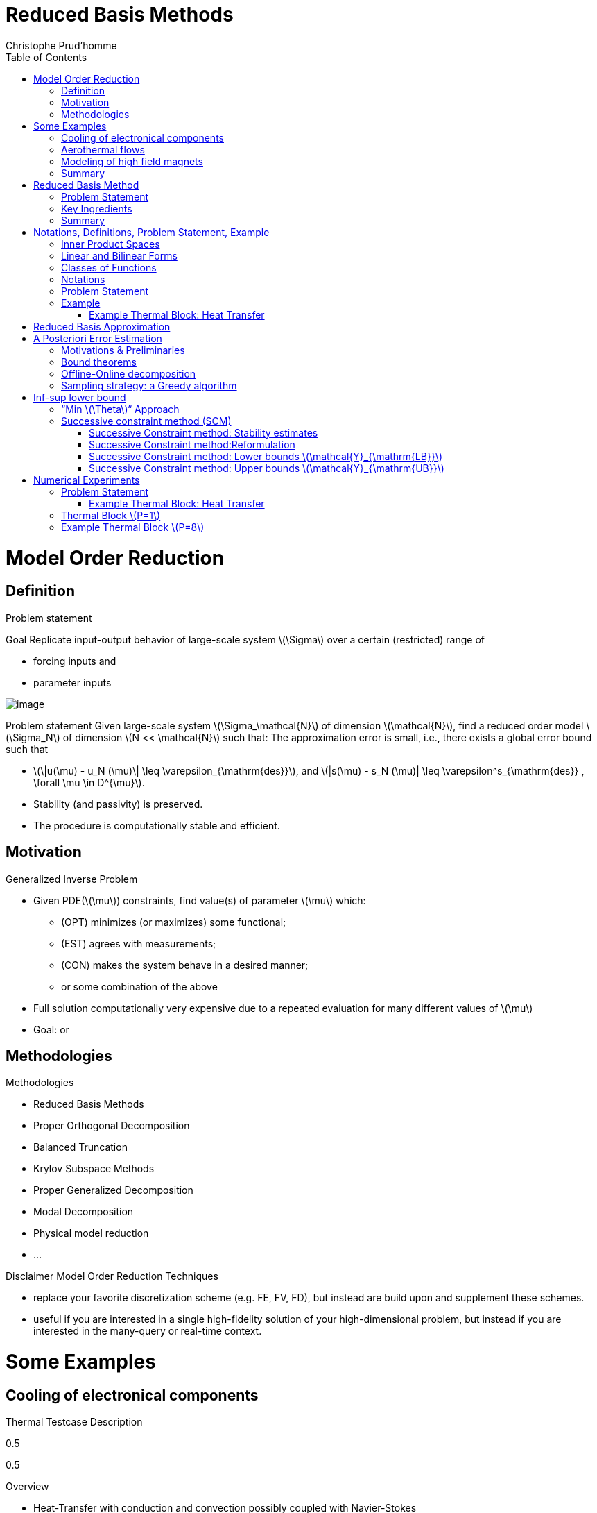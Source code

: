 = Reduced Basis Methods
:toc: left
:toclevels: 3
:stem: latexmath
Christophe Prud'homme

[[model-order-reduction]]
= Model Order Reduction

[[definition]]
== Definition

Problem statement

Goal Replicate input-output behavior of large-scale system stem:[\Sigma] over a certain (restricted) range of

* forcing inputs and
* parameter inputs

image:Slides/rbm/course-rom-definition.png[image]

Problem statement Given large-scale system stem:[\Sigma_\mathcal{N}] of dimension stem:[\mathcal{N}], find a reduced order model stem:[\Sigma_N] of dimension stem:[N << \mathcal{N}] such that: The approximation error is small, i.e., there exists a global error bound such that

* stem:[\|u(\mu) - u_N (\mu)\| \leq \varepsilon_{\mathrm{des}}], and stem:[|s(\mu) - s_N (\mu)| \leq \varepsilon^s_{\mathrm{des}} , \forall \mu \in D^{\mu}].
* Stability (and passivity) is preserved.
* The procedure is computationally stable and efficient.

[[motivation]]
== Motivation

Generalized Inverse Problem

* Given PDE(stem:[\mu]) constraints, find value(s) of parameter stem:[\mu] which:
** (OPT) minimizes (or maximizes) some functional;
** (EST) agrees with measurements;
** (CON) makes the system behave in a desired manner;
** or some combination of the above
* Full solution computationally very expensive due to a repeated evaluation for many different values of stem:[\mu]
* Goal: or

[[methodologies]]
== Methodologies

Methodologies

* Reduced Basis Methods
* Proper Orthogonal Decomposition
* Balanced Truncation
* Krylov Subspace Methods
* Proper Generalized Decomposition
* Modal Decomposition
* Physical model reduction
* ...

Disclaimer Model Order Reduction Techniques

* replace your favorite discretization scheme (e.g. FE, FV, FD), but instead are build upon and supplement these schemes.
* useful if you are interested in a single high-fidelity solution of your high-dimensional problem, but instead if you are interested in the many-query or real-time context.

[[some-examples]]
= Some Examples

[[cooling-of-electronical-components]]
== Cooling of electronical components

Thermal Testcase Description

0.5

0.5

Overview

* Heat-Transfer with conduction and convection possibly coupled with Navier-Stokes
* Simple but complex enough to contain all difficulties to test the certified reduced basis
** non symmetric, non compliant
** steady/unsteady
** physical and geometrical parameters
** coupled models
* Testcase can be easily complexified

[[aerothermal-flows]]
== Aerothermal flows

Airbus Use-Case

image:Slides/rbm/cabin_description[image] +

Some Scientific Issues

* Turbulence
* Mixed forced and natural convection
* Boundary conditions coupled to an ECS (Environment Control System)
* Error prediction (Reduced Basis)

[[modeling-of-high-field-magnets]]
== Modeling of high field magnets

 +

High Field Magnet Modeling

Laboratoire National des Champs Magnétiques Intenses

Large scale user facility in France

* High magnetic field : from 24 T
* Grenoble : continuous magnetic field (36 T)
* Toulouse : pulsed magnetic field (90 T)

3.4cm

Application domains

* Magnetoscience
* Solide state physic
* Chemistry
* Biochemistry

2.4cm

image:Figures/pngs/lncmi/Magnet_3D_Ouvert.png[image]

3.9cm

Magnetic Field

* Earth : stem:[5.8 \cdot 10^{-4} T]
* Supraconductors : stem:[24 T]
* 
* Pulsed field : stem:[90 T]

Access

* Call for Magnet Time : stem:[2 ~\times] per year
* stem:[\approx ~140] projects per year

3.5cm

4cm

image:Figures/pngs/lncmi/Model_3D.png[image]

5cm

image:Figures/pngs/lncmi/temp_picard_np1024_OT200l170_comp.png[image]

4.5cm

image:Figures/pngs/lncmi/Magnetmodels_bmap+dilat_HL31.png[image]

Why use Reduced Basis Methods ?

Challenges

* Modeling : multi-physics non-linear models, complex geometries, genericity
* Account for uncertainties : uncertainty quantification, sensitivity analysis
* Optimization : shape of magnets, robustness of design

4.8cm

Objective 1 : Fast

* Complex geometries
** Large number of dofs
* Uncertainty quantification
** Large number of runs

4.4cm

Objective 2 : Reliable

* Field quality
* Design optimization
** Certified bounds
** Reach material limits

[[summary]]
== Summary

Summary Many problems in computational engineering require

many or real-time evaluations of PDE(stem:[\mu])-induced +
input-output relationships.

Model order reduction techniques enable

certified, real-time calculation +
of outputs of PDE(stem:[\mu]) +
for parameter estimation, optimization, and control.

[[reduced-basis-method]]
= Reduced Basis Method

[[problem-statement]]
== Problem Statement

The Reduced Basis Method

* <2-> Comparison to other model reduction techniques:
** Parametrized problems(material, constants, geometry,...)
** A posteriori error estimation
** Offline-online decomposition
** Greedy algorithm (to construct reduced basis space)
* <3-> Motivation:
** Efficient solution of optimization and optimal control problems governed by parametrized PDEs.

Problem Statement

The Main Idea - Key Observation

General Problem Statement Given a system stem:[\Sigma_\mathcal{N}] of large dimension N, image:Slides/rbm/gen-prob-fe.png[image] where

* stem:[u(\mu, t) \in \mathbb{R}^{\mathcal{N}}], the state
* stem:[s(\mu, t)], the outputs of interest
* stem:[g(t)], the forcing or control inputs

are functions of

* stem:[\mu \in D], the parameter inputs
* stem:[t], time

and the matrices stem:[M], stem:[A], stem:[B], and stem:[L] also depend on stem:[\mu] stem:[\ldots]

General Problem Statement stem:[\ldots] construct a reduced order system stem:[\Sigma_N] of dimension stem:[N
  << \mathcal{N}],

image:Slides/rbm/gen-prob-rb.png[image]

where stem:[u_N(\mu) \in \mathbb{R}^N] is the reduced state.

Special case We start by considering stem:[\dot{u} = 0]

*Full Model*

stem:[\[\begin{align}
          A(\mu) u(\mu)& = & F(\mu)\\
          s(\mu)&=&L^T(\mu) u(\mu)
        \end{align}\]]

*Reduced Model*

stem:[\[\begin{align}
          A_N(\mu) u_N(\mu)& = & F_N(\mu)\\
          s_N(\mu)&=&L^T_N(\mu) u_N(\mu)
        \end{align}\]]

[[key-ingredients]]
== Key Ingredients

Approximation

* <1-> Take ``snapshots'' at different stem:[\mu]-values: stem:[u(\mu_i), i = 1
  \ldots N], and let stem:[\[Z_N=[\xi_1,\ldots,\xi_N] \in \mathbb{R}^{\mathcal{N}\times N}\]] where the basis/test functions, stem:[\xi_i] ``stem:[=]'' stem:[u(\mu_i)], are orthonormalized
* <2-> For any new stem:[\mu], approximate stem:[u] by a linear combination of the stem:[\xi_i] stem:[\[u(\mu) \approx \sum_{i=1}^N u_{N,i}(\mu) \xi_i = Z_N u_N(\mu)\]] determined by Galerkin projection, i.e.,

A posteriori error estimation

* <1-> Assume well-posedness; stem:[A(\mu)] pos.def. with min eigenvalue stem:[\alpha_a :=\lambda_1 >0], where stem:[A \xi=\lambda X \xi] and stem:[X] corresponds to the stem:[X]-inner product, stem:[(v, v)_X = \|v\|_X^2]
* <2-> Let stem:[\underbrace{e_N = u - Z_N\ u_N}_{\text{error}}] , and stem:[\underbrace{r = F - A\ Z_N\ u_N}_{\text{residual}}, \forall \mu \in D], so that stem:[\[A(\mu) e_N (\mu) = r(\mu)\]]
* <3-> Then for any stem:[\mu \in D], stem:[\[\|u(\mu)- Z_N u_N(\mu)  \|_X \leq
      \frac{\|r(\mu)\|_{X'}}{\alpha_{LB}(\mu)} =: \Delta_N(\mu)\]] stem:[\[|s(\mu)-s_N(\mu)| \leq \|L\|_{X'} \Delta_N(\mu) =: \Delta^s_N(\mu)\]] where stem:[\alpha_{LB}(\mu)] is a lower bound to stem:[\alpha_a(\mu)], and stem:[\|r\|_{X'}=r^T X^{-1} r].

Offline-Online decomposition

Greedy Algorithm

[[summary-1]]
== Summary

Reduced Basis Opportunities Computational Opportunities

* We restrict our attention to the typically smooth and low-dimensional manifold induced by the parametric dependence. +
stem:[\Rightarrow] Dimension reduction
* We accept greatly increased offline cost in exchange for greatly decreased online cost. +
stem:[\Rightarrow] Real-time and/or many-query context

Reduced Basis Relevance Real-Time Context (control,stem:[\ldots]): stem:[\[\begin{align}
    \mu & \rightarrow & s_N(\mu), \Delta^s_N(\mu)  & \\
    t_0 (``input'') & & & t_0+\delta t_{\mathrm{comp}} (``response'')
    \end{align}\]] Many-Query Context (design,stem:[\ldots]): stem:[\[\begin{align}
    \mu_j  & \rightarrow & s_N(\mu_j), \Delta^s_N(\mu_j),\quad
    j=1\ldots J  \\  
    t_0  & & t_0+\delta t_{\mathrm{comp}} J\quad (J \rightarrow \infty)
    \end{align}\]] stem:[\Rightarrow] (real-time) and/or (many-query) .

Reduced Basis Challenges

* A Posteriori error estimation
** Rigorous error bounds for outputs of interest
** Lower bounds to the stability ``constants''
* Offline-online computational procedures
** Full decoupling of finite element and reduced basis spaces
** A posteriori error estimation
** Nonaffine and nonlinear problems
* Effective sampling strategies
** High parameter dimensions

Reduced Basis Outline

1.  Affine Elliptic Problems
* (non)symmetric, (non)compliant, (non)coercive
* (Convection)-diffusion, linear elasticity, Helmholtz
2.  Affine Parabolic Problems
* (Convection)-diffusion equation
3.  Nonaffine and Nonlinear Problems
* Nonaffine parameter dependence, nonpolynomial nonlinearities
4.  Reduced Basis (RB) Method for Fluid Flow
* Saddle-Point Problems (Stokes)
* Navier-Stokes Equations
5.  Applications
* Parameter Optimization and Estimation (Inverse Problems)
* Optimal Control

[[section]]
===

Linear Compliant Elliptic Problems

[[notations-definitions-problem-statement-example]]
= Notations, Definitions, Problem Statement, Example

[[inner-product-spaces]]
== Inner Product Spaces

Definitions

A space stem:[Z] is a linear or vector space if, for any stem:[\alpha \in
    \mathbb{R}] , stem:[w,v \in Z], stem:[\alpha w+v \in Z]

Note: stem:[\mathbb{R}] denotes the real numbers, and stem:[\mathbb{N}] and stem:[\mathbb{C}] shall denote the natural and complex numbers, respectively.

An inner product space (or Hilbert space) stem:[Z] is a linear space equipped with

* an inner product stem:[(w,v)_Z, \forall w,v \in Z],and
* induced norm stem:[\|w\|_Z = (w,w)_Z, \forall w \in Z].

Inner Product

An inner product stem:[w,v \in Z \rightarrow (w,v)_Z \in \mathbb{R}] has to satisfy

* Bilinearity +
+
stem:[(\alpha w+v,z)_Z =\alpha(w,z)_Z +(v,z)_Z \forall \alpha\in R,w,v,z\in Z]
+
 +
+
stem:[(z,\alpha w+v)_Z =\alpha(z,w)_Z +(z,v)_Z, \forall \alpha\in R, w,v,z\in Z ]
* Symmetry +
+
stem:[(w,v)_Z = (v,w)_Z, \forall w,v \in Z]
* Positivity +
+
stem:[(w,w)_Z >0, \forall w \in Z, w \neq 0]
+
 +
+
stem:[(w,w)_Z =0, \text{ only if } w=0]

Cauchy-Schwarz inequality: stem:[\[(w,v)_Z \leq \|w\|_Z\|v\|_Z,\forall w, v \in Z.\]]

Norm

A norm is a map stem:[\| \cdot \| : Z \rightarrow \mathbb{R}] such that

* stem:[\|w\|_Z > 0\quad \forall w\in Z,w\neq 0,]
* stem:[\|\alpha w\|_Z = |\alpha |\|w\|_Z\quad \forall \alpha \in
      \mathbb{R},\ \forall w\in Z, ]
* stem:[\|w+v\|_Z \leq \|w\|_Z +\|v\|_Z\quad \forall w\in Z,\ \forall v\in Z.]

Equivalence of norms stem:[\| \cdot \|_Z] and stem:[\| \cdot \|_Y] : there exist positive constants stem:[C_1], stem:[C_2] such that stem:[\[C_1\|v\|_Z \leq \|v\|_Y \leq C_2\|v\|_Z .\]]

Cartesian Product Space Given two inner product spaces stem:[Z_1] and stem:[Z_2], we define stem:[\[Z = Z_1 \times Z_2  \equiv  \{(w_1,w_2)\ | \ w_1 \in  Z_1,\ w_2 \in  Z_2\}\]] and given stem:[w = (w_1,w_2) \in  Z, v = (v_1,v_2) \in  Z], we define stem:[\[w + v  \equiv  (w_1 + v_1, w_2 + v_2).\]] We also equip stem:[Z] with the inner product stem:[\[(w,v)_Z =(w_1,v_1)_{Z_1} +(w_2,v_2)_{Z_2}\]] and induced norm stem:[\[\|w\|_Z = (w,w)_Z.\]]

[[linear-and-bilinear-forms]]
== Linear and Bilinear Forms

Linear Forms

A functional stem:[g : Z \rightarrow  \mathbb{R}] is a linear functional if, for any stem:[\alpha   \in  \mathbb{R}, w,
  v  \in  Z] stem:[\[g(\alpha w + v) = \alpha g(w) + g(v)\]]

A linear form is bounded, or continuous, over stem:[Z] if stem:[\[|g(v)| \leq  C \|v\|_Z, \forall v \in  Z,\]] for some finite real constant stem:[C].

Dual Spaces

Given stem:[Z], we define the dual space stem:[Z'] as the space of all bounded linear functionals over stem:[Z]. We associate to stem:[Z'] the dual norm stem:[\[\|g\|_{Z'} = \sup_{v \in Z} \frac{g(v)}{\|v\|_Z} , \forall g \in
    Z'.\]]

For any stem:[g \in Z'], there exists a unique stem:[w_g \in Z] such that stem:[\[(w_g, v)_Z =g(v), \forall v \in Z.\]]

It directly follows that stem:[\[\|g\|_{Z'} = \|w_g\|_Z.\]]

Bilinear Forms

A form stem:[b:Z_1 \times Z_2 \rightarrow \mathbb{R} ] is bilinear if, for any stem:[\alpha \in R],

* stem:[b(\alpha w + v,z) = \alpha b(w,z) + b(v,z), \forall w,v \in  Z_1,
    z \in  Z_2 ]
* stem:[b(z,\alpha w + v) =\alpha b(z,w) + b(z,v), \forall z \in  Z_1, w,v \in  Z_2]

The bilinear form stem:[b : Z \times Z \rightarrow \mathbb{R}] is

* symmetric, if stem:[\[b(w,v) = b(v,w),\]]
* skew-symmetric, if stem:[\[b(w,v) = -b(v,w),\]]
* positive definite, if stem:[\[b(v,v) \geq  0\text{ , with equality only for } v = 0.\]]

Bilinear Forms The bilinear form stem:[b : Z \times Z \rightarrow \mathbb{R}] is positive semidefinite, if stem:[\[b(v,v) \geq  0, \forall v  \in  Z.\]] We also define, for a general bilinear form stem:[b : Z \times Z
  \rightarrow \mathbb{R}], the

* symmetric part as stem:[\[b_S(w,v) = 1/2 (b(w,v) + b(v,w)), \forall w,v \in Z;\]]
* the skew-symmetric part as stem:[\[b_{SS}(w,v) = 1/2 (b(w,v) - b(v,w)), \forall w,v \in Z.\]]

Bilinear Forms The bilinear form stem:[b : Z \times Z \rightarrow \mathbb{R}] is

* over stem:[Z] if stem:[\[\alpha \equiv \inf_{w\in Z} \frac{b(w,w)}{\|w\|^2_Z}\]] is positive;
* over stem:[Z] if stem:[\[\gamma \equiv \sup_{w\in Z}  \sup_{v\in Z} \frac{b(w, v)}{\|w\|_Z \|v\|_Z}\]] is finite.

Parametric Linear and Bilinear Forms We introduce

* stem:[D  \in  \mathbb{R}^P] : closed bounded parameter domain;
* stem:[\mu = (\mu_1,\ldots,\mu_P)  \in  D] : parameter vector.

We shall say that

* stem:[g:Z\times D\rightarrow \mathbb{R}] is a if, for all stem:[\mu  \in  D, g( \cdot ; \mu) : Z \rightarrow  \mathbb{R}] is a linear form;
* stem:[b:Z\times Z\times D\rightarrow \mathbb{R}] is a if,for all stem:[\mu  \in  D, b( \cdot ,  \cdot ; \mu) : Z \times  Z \rightarrow  \mathbb{R}] is a bilinear form.

Concepts of symmetry,stem:[\ldots] directly extend to the parametric case.

Parametric Linear and Bilinear Forms The parametric bilinear form stem:[b : Z \times Z \times D \rightarrow
  \mathbb{R}] is

* coercive over Z if stem:[\[\alpha(\mu) \equiv  \inf_{w \in Z} \frac{b(w,w;\mu)}{\|w\|^2_Z}\]] is positive for all stem:[\mu  \in  D];
* continuous over stem:[Z] if stem:[\[\gamma(\mu)\equiv  \sup_{w \in Z} \sup_{v \in Z} \frac{b(w, v; \mu)}{\|w\|_Z\|v\|_Z}\]] is finite for all stem:[\mu  \in  D.]

We also define stem:[\[\begin{align}
(0 <) \alpha _0 & \equiv  \min_{\mu \in D} \alpha (\mu)\\
\gamma_0 & \equiv \max_{\mu \in D} \gamma (\mu) (< \infty ).
    \end{align}\]]

Coercivity EigenProblem We have stem:[\[\alpha (\mu) \equiv  \inf_{w \in Z} \frac{b_S(w,w;\mu)}{\|w\|^2_Z}\]]

Associated generalized eigenproblem:

Given stem:[\mu  \in  D], find stem:[(\chi^{co},\nu^{co})_i(\mu)  \in  Z \times
\mathbb{R}, 1 \leq  i \leq  \dim(Z),] such that stem:[\[b_S(\chi_i^{co}(\mu), v; \mu) = \nu_i^{co}(\mu)(\chi_i^{co}(\mu), v)_Z\]] and stem:[\[\|\chi_i^{co}(\mu)\|_Z=1\]] Let stem:[\nu_1^{co}(\mu) \leq  \nu_2^{co}(\mu) \leq  \ldots \leq  \nu_{\dim{Z}}^{co} (\mu)] and b coercive, then stem:[\[\alpha (\mu) = \nu_1^{co}(\mu) > 0.\]]

Parameter affine Dependence We assume stem:[\[g(v;\mu)= \sum_{q=1}^{Q_g} \theta^q_g(\mu)g^q(v), \forall v \in Z,\]] where, for stem:[1 \leq  q \leq  Q_g] (finite),

* functions stem:[\theta^q_g : D
     \rightarrow  \mathbb{R}],
* forms stem:[g^q : Z \rightarrow  \mathbb{R};]

and stem:[\[b(w,v;\mu)= \sum_{q=1}^{Q_b} \theta^q_b(\mu) b^q(w,v),\quad \forall
w,v \in Z,\]] where, for stem:[1 \leq  q \leq  Q_b] (finite),

* functions stem:[\theta^q_b : D \rightarrow  \mathbb{R}],
* forms stem:[b^q : Z \times  Z \rightarrow  \mathbb{R}].

Parametric Coercivity

The coercive bilinear form stem:[b : Z \times Z \times D \rightarrow
\mathbb{R}] stem:[\[b(w,v;\mu)= \sum_{q=1}^{Q_b} \theta^q_b(\mu) b^q(w,v),\quad \forall
w,v \in Z,\]] is if stem:[c\equiv  b_S] is affine stem:[\[c(w,v;\mu)= \sum_{q=1}^{Q_c} \theta^q_c(\mu) c^q(w,v),\quad \forall
w,v \in Z,\]] and satisfies and

* stem:[\theta^q_c(\mu)>0, \forall \mu \in D, 1\leq q\leq Q_c,]
* stem:[c^q(v,v)\geq 0,\forall v \in Z, 1\leq q\leq Q_c.]

[[classes-of-functions]]
== Classes of Functions

Scalar and Vector Fields We consider (real)

* scalar-valued field variables (e.g., temperature, pressure) stem:[w : \Omega  \rightarrow  \mathbb{R}^{d=1}]
* vector-valued field variables (e.g., displacement, velocity) stem:[\mathbf{w} : \Omega  \rightarrow \mathbb{R}^d] , where stem:[\mathbf{w}(x) = (w_1(x), \ldots , w_d (x));]

and

* stem:[\Omega  \in \mathbb{R}^d, d=1, 2, \text{or} 3] is an open bounded domain
* stem:[x = (x_1,...,x_d)  \in  \Omega ];
* stem:[\Omega] has Lipschitz continuous boundary stem:[\partial \Omega] ; and
* we define the canonical basis vectors as stem:[e_i, 1 \leq  i \leq  d.]

Multi-Index Derivative Given a scalar (or one component of a vector)

* field stem:[w : \Omega  \rightarrow  \mathbb{R}]SPATIAL DERIVATIVE stem:[\[(D^\sigma w)(x) = \frac{\partial^\sigma w}{\partial x_1^{\sigma_1} ...\partial x_d^{\sigma d}}\]]
* field stem:[w : \Omega  \times  D \rightarrow  \mathbb{R}] SENSITIVITY DERIVATIVE stem:[\[(D_\sigma w)(x) = \frac{\partial^\sigma w}{\partial \mu_1^{\sigma_1} ...\partial \mu_d^{\sigma d}}\]]

where

* stem:[\sigma  = (\sigma_1,\ldots,\sigma_d)], stem:[\sigma_i, 1 \leq  i \leq  d], non-negative integers;
* stem:[|\sigma| = \sum_{j=1}^{d} \sigma_j] is the order of the derivative; and
* stem:[I^{d,n}] is set of all index vectors stem:[\sigma   \in  N^d_0] such that stem:[|\sigma | \leq  n.]

Function Spaces

Let stem:[m  \in  N_0], the space stem:[C^m(\Omega )] is defined as stem:[\[C^m(\Omega )\equiv  \{w | D^\sigma w  \in  C^0(\Omega ), \forall \sigma   \in  I^{d,m}\},\]] and stem:[C^0(\Omega )] is the space of continuous functions over stem:[\Omega   \in  \mathbb{R}^d].

We denote by stem:[C^\infty (\Omega )] the space of functions stem:[w] for which stem:[D^\sigma] exists and is continuous for any order stem:[|\sigma |.]

Lebesgue Spaces

We define, for stem:[1 \leq  p < \infty] , the Lebesgue space stem:[L^p(\Omega
)] as stem:[\[L^p(\Omega )\equiv \{  w \text{ measurable } |\quad  \|w\|_{L^p(\Omega )} < \infty\}\]] where

* stem:[\|w\|_{L^p(\Omega )} \equiv  \left( \int_\Omega |w|^pdx\right)^{1/p} ,
    1\leq p<\infty,]
* stem:[\|w\|_{L^\infty (\Omega )} \equiv \mathrm{ess} \sup_{x\in\Omega} |w(x)|, p = \infty .]

Hilbert Space

Let stem:[m  \in  \mathbb{N}_0], the space stem:[H^m(\Omega )] is then defined as stem:[\[H^m(\Omega )\equiv  \{w |\quad D^\sigma w  \in   L^2(\Omega ), \forall \sigma   \in  I^{d,m}\},\]] with associated inner product stem:[\[(w,v)_{H^m(\Omega )}\equiv \sum_{\sigma  \in I^{d,m}}\int_\Omega  D^\sigma w D^\sigma v dx,\]] and induced norm stem:[\[\|w\|_{H^m(\Omega )} \equiv   \sqrt{(w, w)_{H^m(\Omega )}}.\]]

Special (most important) cases Since we only consider , we require mostly

* stem:[L^2(\Omega )  = H^0(\Omega )]: Lebesgue Space stem:[p = 2] stem:[\[(w,v)_{L^2(\Omega)} = \int_\Omega w v \quad \forall w, v  \in  L^2(\Omega )\]] stem:[\[\|w\|_{L^2(\Omega)} = \sqrt{(w,w)_{L^2(\Omega)}} \forall w  \in  L^2(\Omega ),\]] stem:[\Rightarrow] Space of all functions stem:[w : \Omega  \rightarrow
\mathbb{R}] square-integrable over stem:[\Omega] .

Special (most important) cases Since we only consider , we require mostly

* stem:[H^1(\Omega)] stem:[\[H^1(\Omega ) \equiv \{w \in L^2(\Omega )| \frac{\partial w}{ \partial xi}  \in L^2(\Omega ), 1\leq i\leq d\}\]] with inner product and induced norm stem:[\[(w,v)_{H^1(\Omega )}  \equiv \int_\Omega \nabla w  \cdot   \nabla v
+ wv\quad \forall w,v  \in  H^1(\Omega ),\]], stem:[\[\|w\|_{H^1(\Omega )}  \equiv \sqrt{(w,w)_{H^1(\Omega)}}\quad \forall w  \in  H^1(\Omega ),\]] and seminorm stem:[\[|w|_{H^1(\Omega )} \equiv \int_\Omega  \nabla w  \cdot   \nabla
w,\quad \forall w  \in  H^1(\Omega ).\]]

Special (most important) cases Since we only consider , we require mostly

* the space stem:[H_0^1(\Omega )]
+
stem:[\[H^1_0(\Omega) \equiv \{v \in H^1(\Omega )|v_{|\partial \Omega}=0 \}\]] where stem:[v = 0] on the boundary stem:[\partial \Omega .]
+
Note that, for any stem:[v  \in  H_0^1(\Omega )], we have stem:[\[C_{PF} \|v\|_{H^1(\Omega )} \leq  |v|_{H^1(\Omega )} \leq  \|v\|_{H^1(\Omega )},\]] and thus stem:[\[\|v\|_{H^1(\Omega)} = 0 \, \Rightarrow v = 0\]] stem:[\Rightarrow |v|_{H^1(\Omega )}] constitutes a norm for stem:[v  \in
H_0^1(\Omega ).]

Projection

Given Hilbert Spaces stem:[Y] and stem:[Z \subset  Y] , the projection, stem:[\Pi  : Y \rightarrow  Z], of stem:[y \in Y] onto stem:[Z] is defined as stem:[\[(\Pi y,v)_Y = (y,v)_Y , \forall v  \in  Z\]]

Properties:

* Orthogonality: stem:[(y - \Pi y, v)_Y = 0]
* Idempotence: stem:[\Pi (\Pi y) = \Pi y]
* Best Approximation stem:[\|y-\Pi y\|^2_Y = \inf_{v \in Z} \|y-v\|^2_Y, \, ]

Given an orthonormal basis stem:[\{ \varphi i\}_{i=1, N = \dim(Z)}], then stem:[\[\Pi y= \sum_{i=1}^{\dim(Z)}  ( \varphi i,y)_Y  \varphi_i, \forall y \in Y\]]

[[notations]]
== Notations

Notations and Definitions

Notations

* stem:[(\cdot)^\mathcal{N}] finite element approximation
* stem:[(\cdot)_N] reduced basis approximation
* stem:[\mu] input parameter (physical, geometrical,...)
* stem:[s(t;\mu) \approx s^\mathcal{N}(t;\mu)\approx s_N(t;\mu) ] output approximations
* stem:[\mu \rightarrow s(t;\mu)] input-output relationship

Definitions

* stem:[\Omega \subset \mathbb{R}^d] spatial domain
* stem:[\mu] stem:[P]-uplet
* stem:[\mathcal{D}^\mu \subset \mathbb{R}^P ] parameter space
* stem:[s] output, stem:[\ell, f] functionals
* stem:[u] field variable
* stem:[X] function space stem:[H^1_0(\Omega)^\nu \subset X \subset H^1(\Omega)^\nu] (stem:[\nu=1] for simplicity) +
stem:[(\cdot,\cdot)_X] scalar product and stem:[\|\cdot\|_X] norm associated to stem:[X]

[[problem-statement-1]]
== Problem Statement

Problem Statement

The formal problem statement reads: Given stem:[\mu \in {\ensuremath{\mathcal{D}^\mu}\xspace}], evaluate stem:[\[s(\mu)  = \ell(u(\mu);\mu)\]] where stem:[u(x;\mu) \in X] satisfies stem:[\[a(u(\mu), v; \mu ) = f(v; \mu), \quad \forall v \in X\]]

[rem:problem-statement] We consider first the case of linear affine compliant elliptic problem and then complexify

Hypothesis: Reference Geometry In these notes stem:[\Omega] is considered

* To apply the reduced basis methodology exposed later, we need to setup a reference spatial domain stem:[\Omega_{\mathrm{ref}}]
* We introduce an affine mapping stem:[\matcal{T}(\cdot;\mu) : \Omega (\equiv
    \Omega_{\mathrm{ref}} = \Omega_o(\bar{\mu}))
    \rightarrow \Omega_o(\mu)] such that stem:[\[a(u,v;\mu) = a_o(u_o \circ \mathcal{T}_\mu,v_o \circ \mathcal{T}_\mu;\mu)\]]

Hypothesis: Continuity, stability, compliance We consider the following stem:[\mu-]PDE

rl stem:[a(\cdot,\cdot;\mu)] & bilinear +
& symmetric +
& continuous +
& coercive (stem:[\forall \mu \in {\ensuremath{\mathcal{D}^\mu}\xspace}]) +
 +
stem:[f(\cdot;\mu), \ell(\cdot;\mu)] & linear +
& bounded (stem:[\forall \mu \in {\ensuremath{\mathcal{D}^\mu}\xspace}]) +

and in particular, to start, the compliant case

* stem:[a] symmetric
* stem:[f(\cdot;\mu) = \ell(\cdot;\mu)\quad \forall \mu \in {\ensuremath{\mathcal{D}^\mu}\xspace}]

Hypothesis: Affine dependence in the parameter We require for the RB methodology stem:[\[a(u,v;\mu) = \sum_{q=1}^{Q_a} \Theta^q_a(\mu)\ a^q( u, v ),\]] where for stem:[q=1,...,Q_a] stem:[\[\begin{array}[c]{rll}
      \Theta^q_a :& {\ensuremath{\mathcal{D}^\mu}\xspace}\rightarrow \mathbb{R} & \mu-\text{\alert{dependent} functions}\\
      a^q :& X \times X \rightarrow \mathbb{R} & \mu-\text{\alert{independent} bilinear forms}
    \end{array}\]]

[rem:hypothesis-affine]

* similar decomposition is required for stem:[\ell(v;\mu)] and stem:[f(v;\mu)], and denote stem:[Q_\ell] and stem:[Q_f] the corresponding number of terms
* applicable to a large class of problems including geometric variations
* can be relaxed (see non affine/non linear problems)

Inner Products and Norms

* and associated norm () stem:[\[\begin{aligned}
      (((w,v)))_\mu &=  a(w,v;\mu) &\ \forall u,v \in X\\
      |||v|||_\mu &=  \sqrt{a(v,v;\mu)} &\ \forall v \in X
    \end{aligned}\]]
* stem:[X]-inner product and associated norm () stem:[\[\begin{aligned}
      (w,v)_X &=  (((w,v)))_{\bar{\mu}} \ (\equiv a(w,v;\bar{\mu})) &\ \forall u,v \in X\\
      ||v||_X &=  |||v|||_{\bar{\mu}} \ (\equiv \sqrt{a(v,v;\bar{\mu})}) & \ \forall v \in X
    \end{aligned}\]]

Coercivity and Continuity Constants

We assume stem:[a] and

Recall that

* constant stem:[\[(0 < ) \alpha(\mu) \equiv \inf_{v\in X}\frac{a(v,v;\mu)}{||v||^2_X}\]]
* constant stem:[\[\gamma(\mu) \equiv \sup_{w\in X} \sup_{v\in X}\frac{a(w,v;\mu)}{\|w\|_X
      \|v\|_X} ( < \infty)\]]

[[example]]
== Example

[[example-thermal-block-heat-transfer]]
=== Example Thermal Block: Heat Transfer

.6

(0,0) rectangle (3,3); (0,0) grid (3,3); (0,0) rectangle (3,3);

(1.5,-0.5)node[right]stem:[\Gamma_0] (Heat Flux) to[out=180,in=90] (1.5,0); (1.5,3.5)node[right]stem:[{\Gamma_{\mathrm{top}}}] (Zero Dirichlet) to[out=180,in=90] (1.5,3); (3.5,1.5) node[right]stem:[{\Gamma_{\mathrm{sides}}}] (Insulated) to[out=180,in=90] (0,1.5) ; (3.5,1.5) to[out=180,in=-90] (3,1.5);

in 5mm,15mm,25mm

in 5mm,15mm,25mm

at (+0.45,+0.3) stem:[\mu_\theindex];

.3

Example Thermal Block: Problem statement Given stem:[\mu \in (\mu_1,...\mu_P) \in {\ensuremath{\mathcal{D}^\mu}\xspace}\equiv
  [\mu^{\text{min}},\mu^{\text{max}}]^P], evaluate (recall that stem:[\ell = f]) +
stem:[\[s(\mu) = f(u(\mu))\]] where stem:[u(\mu) \in X \equiv \{ v \in H^1(\Omega), v|_{\Gamma_{\text{top}}}  =  0\}] satisfies stem:[\[a(u(\mu), v; \mu) = f(v;\mu) \quad \forall v \in X\]] we have stem:[P = 8] and given stem:[1 < \mu_r < \infty] we set stem:[\[\mu^{\mathrm{min}} = 1/\sqrt{\mu_r},\quad \mu^{\mathrm{max}} =
    \sqrt{\mu_r}\]] such that stem:[\mu^{\mathrm{max}}/\mu^{\mathrm{min}}=\mu_r.]

Example Thermal Block Recall we are in the compliant case stem:[\ell = f], we have stem:[\[f(v) = \int_{\Gamma_{0}} v\quad \forall v \in X\]] and stem:[\[a(u,v;\mu) = \sum_{i=1}^{P} \mu_i \int_{\Omega_i} \nabla u \cdot \nabla v + 1 \int_{\Omega_{P+1}} \nabla u \cdot \nabla v
    \quad\forall u,\ v\ \in X\]] where stem:[\Omega = \cup_{i=1}^{P+1} \Omega_i].

Example Thermal Block The inner product is defined as follows stem:[\[(u,v)_X = \sum_{i=1}^P \bar{\mu}_i \int_{\Omega_i}\nabla u \cdot \nabla v + 1 \int_{\Omega_{P+1}} \nabla u \cdot \nabla v\]] where stem:[\bar{\mu}_i] is a . We have readily that stem:[a] is

* 
* stem:[\[0 < \frac{1}{\sqrt{\mu_r}} \leq \mathrm{min}(\mu_1/\bar{\mu}_1, \ldots,
      \mu_P/\bar{\mu}_P,1) \leq \alpha(\mu)\]]
* and stem:[\[\gamma(\mu) \leq \mathrm{max}(\mu_1/\bar{\mu}_1, \ldots,
      \mu_P/\bar{\mu}_P,1) \leq \sqrt{\mu_r} < \infty\]]

and the linear form stem:[f] is .

Example Thermal Block: Affine decomposition We stem:[\[a(u,v;\mu) = \sum_{q=1}^{P+1} \Theta^q(\mu) a^q(u,v)\]] with stem:[\[\begin{aligned}
    \Theta^1(\mu) = \mu_1 & & a^1(u,v) = \int_{\Omega_1} \nabla u \cdot \nabla v\\
    & \vdots & \\
    \Theta^P(\mu) = \mu_P & & a^P(u,v) = \int_{\Omega_P} \nabla u \cdot \nabla v\\
    \Theta^{P+1}(\mu) = 1 & & a^{P+1}(u,v) = \int_{\Omega_{P+1}} \nabla u \cdot \nabla v
  \end{aligned}\]]

Example Thermal Block

* 0.5
** 
+
image:Figures/pngs/veys/thermalblock/33-max.png[image]
+
0.5
** 
+
image:Figures/pngs/veys/thermalblock/33-min.png[image]
* image:Figures/pngs/veys/thermalblock/33-random.png[image]

[sec:fem-approximation]

``Truth'' FEM Approximation

Let stem:[\mu \in \mathcal{D}^{\mu}], evaluate stem:[\[\displaystyle s^{\mathcal{N}} (\mu) = \ell (u^{\mathcal{N}} (\mu)) \ ,\]] where stem:[u^{\mathcal{N}} (\mu) \in X^{\mathcal{N}}] satisfies stem:[\[a (u^{\mathcal{N}} (\mu), v; \mu ) = f (v), \quad \forall \: v \in X^{\mathcal{N}} \ .\]] Here stem:[X^{\mathcal{N}} \subset X] is a finite element approximation of dimension equiped with an inner product stem:[(\cdot,\cdot)_X] and induced norm stem:[||\cdot||_X]. Denote also stem:[X'] and associated norm stem:[\[\ell \in X',\qquad\displaystyle ||\ell||_{X'} \equiv \operatorname{sup}_{v\in X}\frac{\ell(v)}{||v||_X}\]].

Purpose

* stem:[u(\mu)] and stem:[u_{\mathcal{N}}(\mu)] in the sense that stem:[\[||u(\mu)-u_{\mathcal{N}}(\mu)||_X \leq \mathrm{tol}\quad\forall \mu \in {\ensuremath{\mathcal{D}^\mu}\xspace}\]]
* the reduced basis approximation using the FEM approximation
* the error associated with the reduced basis approximation relative to the FEM approximation

stem:[\Rightarrow u^{\mathcal{N}} (\mu)] is a calculable surrogate for stem:[u(\mu).] stem:[\[\|u(\mu)-u^\mathcal{N}(\mu)\|_{X} \leq
\underbrace{\|u(\mu)-u^\mathcal{N}(\mu)\|_{X}}_{\leq \varepsilon^\mathcal{N}} + \underbrace{\|u^\mathcal{N}(\mu)-u^N(\mu)\|_X}_{\varepsilon_{\mathrm{tol,min}}}\]]

with stem:[\varepsilon^\mathcal{N} << \varepsilon_{\mathrm{tol,min}}]

[[sec:reduc-basis-appr]]
= Reduced Basis Approximation

Reduced Basis Objectives For given accuracy stem:[\epsilon], evaluate stem:[\[\mu \in {\ensuremath{\mathcal{D}^\mu}\xspace}\rightarrow s_N(\mu) (\approx s^\mathcal{N}(\mu)) \text{ and }
    \Delta^s_N(\mu)\]] that achieves the desired accuracy Reliability stem:[\[|s^\mathcal{N}(\mu)-s_N(\mu)| \leq \Delta^s_N(\mu) \leq \epsilon\]] for a stem:[t_{\textsc{comp}}] Efficiency +
stem:[\[\text{\alert{Independent} of } \mathcal{N} \text{ as } \mathcal{N}
    \rightarrow \infty\]] where stem:[t_{\textsc{comp}}] is the time to perform the input-output relationship stem:[\[\hfill\mu \rightarrow (s_N(\mu),\Delta^s_N(\mu))\]]

Reduced Basis Objective : Rapid Convergence Build a rapidly convergent approximation of stem:[\[s_N(\mu) \in \mathbb{R} \text{ and } u_N(\mu) \in X^N \subset  X^{\mathcal{N}} \subset X\]] such that for all stem:[\mu], we have stem:[\[s_N(\mu) \rightarrow s^{\mathcal{N}}(\mu) \text{ and } u_N(\mu) \rightarrow u^{\mathcal{N}}(\mu)\]] rapidly as stem:[N = {\ensuremath{{\operatorname{dim}}}\xspace}{X_N} \rightarrow \infty (= 10-200)] (and of stem:[\mathcal{N}])

Reduced Basis Objective : Reliability and Sharpness Provide error bound stem:[\Delta_N(\mu)] and stem:[\Delta^s_N(\mu)] : stem:[\[1 (\text{rigor}) \leq \frac{\Delta_N(\mu)}{\|u^{\mathcal{N}}(\mu)
      - u_N(\mu)\|_X} \leq \ E (\text{sharpness})\]] and stem:[\[1 (\text{rigor}) \leq \frac{\Delta^s_N(\mu)}{|s^{\mathcal{N}}(\mu)
      - s_N(\mu)|} \leq \ E (\text{sharpness})\]] for all stem:[N = 1 \ldots N_{\textsc{max}}] and stem:[\mu \in {\ensuremath{\mathcal{D}^\mu}\xspace}].

Reduced Basis Objective : Efficiency Develop a two stage strategy : Offline/Online

Offline:::
  very expensive pre-processing, we have typically that for a given stem:[\mu \in {\ensuremath{\mathcal{D}^\mu}\xspace}] stem:[\[t^{\textsc{offline}}_{\textsc{comp}} >> t^{\mu\rightarrow s^{\mathcal{N}}(\mu)}_{\textsc{comp}}\]]
Online:::
  very rapid convergent certified reduced basis input-output relationship stem:[\[t^{\textsc{online}}_{\textsc{comp}} \text{ independent of } \mathcal{N}\]]

[rem:rbobjectives-efficiency] stem:[\mathcal{N}] may/should be chosen

Parametric Manifold stem:[\mathcal{M}^\mathcal{N}] We assume

* the form stem:[a] is continuous and coercive (or inf-sup stable); and
* affine -dependence; and
* the stem:[\theta^q(\mu), 1 \leq q \leq Q], are smooth (i.e., stem:[\theta^q \in C^\infty(\mathcal{D})] ;

then stem:[\[\mathcal{M}^\mathcal{N} = \{ u^\mathcal{N}(\mu),\, \mu \in \mathcal{D}\}\]] is a smooth stem:[P]-dimensional manifold in stem:[X^\mathcal{N}], since stem:[\[\| D_\sigma y^\mathcal{N}(\mu) \| \leq C_\sigma \forall \mu \in
    \mathcal{D}, \text{ for any order } |\sigma| \in \mathbb{N}_{+0}\]]

<1-3>Approximation opportunities: Low-Dimension Manifold

.5

(0,0,0) – (1,0,0); (0,0,0) – (0,1,0); (0,0,0) – (0,0,1) node[right]stem:[Y \equiv H^1(\Omega \subset \mathbb{R}^d)];

.5

Spaces & Bases We define the RB approximation space stem:[\[X_N =\operatorname*{span}\{\xi^n, 1 \leq n \leq N \},\, 1 \leq N \leq N_{max}\]] with linearly independent basis functions stem:[\[\xi^n \in X,\, 1 \leq n \leq N_{max}\]] We thus obtain stem:[\[X_N \subset X, \, {\ensuremath{{\operatorname{dim}}}\xspace}(X_N) = N,\, 1 \leq N \leq N_{max}\]] and stem:[\[X_1 \subset X_2 \subset \ldots X_{N_{max}} (\subset X)\]] We denote non-hierarchical RB spaces as stem:[X^{nh}_N, 1 \leq N \leq
Nmax,] stem:[\[X^{nh}_N \subset X, \, {\ensuremath{{\operatorname{dim}}}\xspace}(X^{nh}_N) = N,\, 1 \leq N \leq N_{max}\]]

Spaces & Bases - Lagrangian

Parameter Samples: stem:[\[\mbox{\alert{Sample}}: \ \ S_N  = \{ \mu_1 \in \mathcal{D}^{\mu},
    \ldots, \mu_N \in \mathcal{D}^{\mu} \}\quad 1 \leq N \leq N_{\mathrm{max}},\]] with stem:[\[S_1 \subset S_2 \ldots S_{N_\mathrm{max}-1} \subset S_{N_\mathrm{max}} \subset {\ensuremath{\mathcal{D}^\mu}\xspace}\]] Lagrangian Hierarchical Space stem:[\[W_N  =  {\rm span} \: \{ \xi^n \equiv      \underbrace{ u (\mu^n)}_{u^{\mathcal{N}} (\mu^n)}, n = 1, \ldots, N \}.\]] with stem:[\[W_1 \subset W_2 \ldots \subset W_{N_\mathrm{max}} \subset X^{\mathcal{N}} \subset{X}\]]

Sampling strategies?

* Equidistributed points in stem:[\mathcal{D}^\mu](curse of dimensionality)
* Log-random distributed points in stem:[\mathcal{D}^\mu]
* See later for more efficient, adaptive strategies

Space & Bases - Taylor & Hermite

* Taylor reduced basis spaces: stem:[\[W^{Taylor}_N = \operatorname*{span}\{D_\sigma u(\mu), \forall \sigma \in I^{P,N-1}    \}, 1 \leq N \leq N_{max},\]] field variable sensitivity derivatives
* Hermite reduced basis spaces: stem:[\[W^{Hermite}_N ``='' W^{Lagrangian}_N \cup W^{Taylor}_N\]] field variable sensitivity derivatives

Note: We will exclusively use Lagrangian RB spaces in this course.

Space & Bases - Orthogonal Basis Given stem:[\xi^n = u(\mu^n), 1 \leq n \leq N_{max}] (Lagrange case) we construct the basis set stem:[\{\zeta^n, 1 \leq n \leq Nmax\}], from

^1 = ^1/^1_X; +
for n = 2 : Nmax +
z^n =^n- _m=1^n-1 (^n,^m )_X ^m; +
^n = z^n/z^n_X; +
end. +

Note: stem:[(\zeta^n,\zeta^m)_X =  \delta_{nm}, 1 \leq n,m \leq Nmax]

Space & Bases - Orthogonal Basis Given reduced basis space stem:[\[X_N  =  {\rm span} \: \{ \zeta^n,  n = 1, \ldots, N \}, 1 \leq N
    \leq N_{max}\]] we can express any stem:[w_N \in X_N] as stem:[\[w_N = \sum_{k=1}^N {w_N}_n \zeta^n\]] for unique stem:[{w_N}_n \in \mathbb{R}, 1 \leq n \leq N]

Reduced basis ``matrices'' stem:[Z_N \in \mathbb{R}^{\mathcal{N}\times N} , 1
\leq N \leq N_{max}:] stem:[\[Z_N=[\zeta^1,\zeta^2,...,\zeta^N],  1 \leq N \leq N_{max}\]] where, from orthogonality, stem:[Z^T_{N_{max}} X Z^T_{N_{max}} =
I_{N_{max}},] and stem:[I_M] is the Identity matrix in stem:[\mathbb{R}^{M\times M}].

Formulation (Linear Compliant Case): a Galerkin method

Galerkin Projection Given stem:[\mu \in \mathcal{D}^{\mu} ] evaluate

stem:[\[\label{eq:1}
         s_N (\mu) =  f(u_N (\mu);\mu)\]]

where stem:[u_N (\mu) \in  X_N] satisfies

stem:[\[a (u_N (\mu), v; \mu)  =  f(v;\mu), \ \forall \: v \in X_N \ .\]]

Formulation (Linear Compliant Case): Optimality For any stem:[\mu \in {\ensuremath{\mathcal{D}^\mu}\xspace}], we have the following optimality results (thanks to Galerkin) stem:[\[\begin{aligned}
    |||u(\mu) - u_N(\mu)|||_{\mu} &= \inf_{v_N \in X_N} |||u(\mu) -    v_N(\mu)|||_\mu,\\
    ||u(\mu) - u_N(\mu)||_X &\leq \sqrt{\frac{\gamma(\mu)}{\alpha(\mu)}} \inf_{v_N \in X_N} ||u(\mu) -    v_N(\mu)||_X,\\
  \end{aligned}\]] and stem:[\[\begin{aligned}
    s(\mu)-s_N(\mu) &= |||u(\mu) -    u_N(\mu)|||^{\alert{2}}_\mu,\\
    &= \inf_{v_N \in X_N} |||u(\mu) -    v_N(\mu)|||^{\alert{2}}_\mu,
  \end{aligned}\]] and finally stem:[\[0 \leq s(\mu)-s_N(\mu) \leq \gamma(\mu)\inf_{v_N \in X_N} ||u(\mu) -    v_N(\mu)||^{\alert{2}}_X\]]

Formulation (Linear Compliant Case): offline-online decomposition our RB approximations: stem:[\[\begin{aligned}
    u_N(\mu)\ =&\ \sum_{j=1}^N\ {u_N}_j(\mu)\ \zeta_j\label{eq:4}
  \end{aligned}\]]

stem:[s_N(\mu)] stem:[\[\label{eq:5}
    \displaystyle s_N(\mu) = \displaystyle\sum_{j=1}^N {u_N}_j(\mu)\ \left\{ \sum_{q=1}^{Q_f}\ \Theta^q_f(\mu)\ f^q(\zeta_j)\right\}\]] where stem:[{u_N}_i(\mu), 1 \leq i \leq N] satisfies stem:[\[\begin{aligned}
    \sum_{j=1}^N \left\{ \sum_{q=1}^{Q_a}\ \Theta^q_a(\mu)\ a^q( \zeta_i, \zeta_{j})  \right\} {u_N}_j(\mu) =& \sum_{q=1}^{Q_f}\ \Theta^q_f(\mu)\ f^q(\zeta_i),\notag  \\
    &  1 \leq i \leq N    \label{eq:6}\\
  \end{aligned}\]]

Formulation (Linear Compliant Case): matrix form

Solve stem:[\[\label{eq:10}
    \underline{A}_N (\mu) \: \underline{u}_N (\mu) = \underline{F}_N\]]

where stem:[\[\begin{aligned}
      (A_N)_{i \: j} (\mu) &= \sum_{q=1}^{Q_a}\ \Theta^q_a(\mu)\ a^q( \zeta_i, \zeta_{j}) , \\
      & \\
      F_{N \: i} &=  \sum_{q=1}^{Q_f}\ \Theta^q_f(\mu) f^q (\zeta_i) \ . \\[.5ex]
      & 1 \leq i,j \leq N, \quad 1 \leq i \leq N
  \end{aligned}\]]

Formulation (Linear Compliant Case): complexity analysis

Offline: independent of stem:[\mu]

* Solve: stem:[N] FEM system depending on stem:[\mathcal{N}]
* Form and store: stem:[f^q (\zeta_i)]
* Form and store: stem:[a^q( \zeta_i, \zeta_{j})]

Online: independent of stem:[\mathcal{N}]

* Given a new stem:[\mu \in {\ensuremath{\mathcal{D}^\mu}\xspace}]
* Form and solve stem:[A_N(\mu)] : stem:[O(Q N^2)] and stem:[O(N^3)]
* Compute stem:[s_N(\mu)]

Online: stem:[N << \mathcal{N}] Online we realize often orders of magnitude computational economies relative to FEM in the context of

Formulation (Linear Compliant Case): Condition number

[prop:1] Thanks to the orthonormalization of the basis function, we have that the condition number of stem:[A_N(\mu)] is bounded by the ratio stem:[\gamma(\mu)/\alpha(\mu)].

* Write the Rayleigh Quotient stem:[\[\frac{v_N^T A_N(\mu) v_N}{v_N^T v_N}, \quad \forall v_N \in \mathbb{R}^N\]]
* Express stem:[\[v_N = \sum_{n=1}^N v_{N_n} \zeta^n\]]
* Use coercivity, continuity and orthonormality.

[[sec:post-error-estim]]
= A Posteriori Error Estimation

[[motivations-preliminaries]]
== Motivations & Preliminaries

``Truth'' Problem statement

Let stem:[\mu \in \mathcal{D}^{\mu}], evaluate stem:[\[\displaystyle s (\mu) = \ell (u (\mu)) \ ,\]] where stem:[u (\mu) \in X] satisfies stem:[\[a (u (\mu), v; \mu ) = f (v), \quad \forall \: v \in X \ .\]] Assumptions

* linearity, coercivity, continuity
* affine parameter dependence; and
* compliance: stem:[\ell=f], stem:[a] symmetric

Reduced Basis Sample and Space

Parameter Samples: stem:[\[\mbox{\alert{Sample}}: \ \ S_N  = \{ \mu_1 \in \mathcal{D}^{\mu},
    \ldots, \mu_N \in \mathcal{D}^{\mu} \}\quad 1 \leq N \leq N_{\mathrm{max}},\]] with stem:[\[S_1 \subset S_2 \ldots S_{N_\mathrm{max}-1} \subset S_{N_\mathrm{max}} \subset {\ensuremath{\mathcal{D}^\mu}\xspace}\]] Lagrangian Hierarchical Space stem:[\[W_N  =  {\rm span} \: \{ \xi^n \equiv      \underbrace{ u (\mu^n)}_{u^{\mathcal{N}} (\mu^n)}, n = 1, \ldots, N \}.\]] with stem:[\[W_1 \subset W_2 \ldots \subset W_{N_\mathrm{max}} \subset X^{\mathcal{N}} \subset{X}\]]

Reduced basis approximation Given stem:[\mu \in \mathcal{D}^{\mu} ] evaluate

stem:[\[\label{eq:1}
    s_N (\mu) =  f(u_N (\mu);\mu)\]]

where stem:[u_N (\mu) \in  X_N] satisfies

stem:[\[a (u_N (\mu), v; \mu)  =  f(v;\mu), \ \forall \: v \in X_N \ .\]] Recall:

* RB Space: stem:[X_N=``\text{Gram-Schmidt}''(W_N)]
* stem:[u_N(\mu)] unique (coercivity, continuity, linear dependence)

Coercivity and Continuity Constants

We assume stem:[a] and

Recall that

* constant stem:[\[(0 < ) \alpha(\mu) \equiv \inf_{v\in X}\frac{a(v,v;\mu)}{||v||^2_X}\]]
* constant stem:[\[\gamma(\mu) \equiv \sup_{w\in X} \sup_{v\in X}\frac{a(w,v;\mu)}{\|w\|_X
      \|v\|_X} ( < \infty)\]]

Affine dependence and parametric coercivity We assume that stem:[a: X\times X \times \mathcal{D} \rightarrow
  \mathbb{R}] is

* stem:[\[a(u,v;\mu) = \sum_{q=1}^{Q_a} \Theta^q_a(\mu)\ a^q( u, v ),\,
    \forall u,v \in X\]]
* and stem:[\[\Theta^q_a(\mu) > 0\quad \forall \mu \in \mathcal{D}, \, 1 \leq q \leq Q_a\]] and stem:[\[a^q(u,v) \geq 0\quad \forall u,v \in X, \, 1 \leq q \leq Q_a\]]

Inner Products and Norms

* and associated norm () stem:[\[\begin{aligned}
      (((w,v)))_\mu &=  a(w,v;\mu) &\ \forall u,v \in X\\
      |||v|||_\mu &=  \sqrt{a(v,v;\mu)} &\ \forall v \in X
    \end{aligned}\]]
* stem:[X]-inner product and associated norm () stem:[\[\begin{aligned}
      (w,v)_X &=  (((w,v)))_{\bar{\mu}} \ (\equiv a(w,v;\bar{\mu})) &\ \forall u,v \in X\\
      ||v||_X &=  |||v|||_{\bar{\mu}} \ (\equiv \sqrt{a(v,v;\bar{\mu})}) & \ \forall v \in X
    \end{aligned}\]]

[[bound-theorems]]
== Bound theorems

Questions

* What is the accuracy of stem:[u_N(\mu)] and stem:[s_N(\mu)] ? Online stem:[\[\begin{aligned}
      \|u(\mu)-u_N(\mu)\|_X &\leq \epsilon_{\mathrm{tol}}, \quad \forall \mu \in
      {\ensuremath{\mathcal{D}^\mu}\xspace}\\
      |s(\mu)-s_N(\mu)\|_X &\leq \epsilon^s_{\mathrm{tol}}, \quad \forall \mu \in {\ensuremath{\mathcal{D}^\mu}\xspace}\\
    \end{aligned}\]]
* What is the best value for stem:[N] ? Offline/Online
** stem:[N] too large stem:[\Rightarrow] computational inefficiency
** stem:[N] too small stem:[\Rightarrow] unacceptable error
* How should we build stem:[S_N] ? is there an optimal construction ? Offline
** Good approximation of the manifold stem:[\mathcal{M}] through the RB space, but
** need for well conditioned RB matrices

A Posteriori Error Estimation: Requirements We shall develop the following error bounds stem:[{\ensuremath{\Delta_N(\mu)}\xspace}] and stem:[\Delta^s_N(\mu)] with the following properties

* stem:[1 \leq N \leq N_{\mathrm{max}}] stem:[\[\begin{aligned}
      \|u(\mu)-u_N(\mu)\|_X &\leq \Delta_N(\mu), \quad \forall \mu \in {\ensuremath{\mathcal{D}^\mu}\xspace}\\
      |s(\mu)-s_N(\mu)| &\leq \Delta^s_N(\mu), \quad \forall \mu \in {\ensuremath{\mathcal{D}^\mu}\xspace}\end{aligned}\]]
* stem:[1 \leq N \leq N_{\mathrm{max}}] stem:[\[\begin{gathered}
      \frac{\Delta_N(\mu)}{\|u(\mu)-u_N(\mu)\|_X} \leq C,
      \frac{\Delta^s_N(\mu)}{|s(\mu)-s_N(\mu)|} \leq C,\\C\approx 1
    \end{gathered}\]]
* Online cost depend only on stem:[Q] and stem:[N]

stem:[u_N(\mu)] : Error equation and residual dual norm Given our RB approximation stem:[u_N(\mu)], we have stem:[\[\label{eq:20}
    e(\mu) \equiv u(\mu)  - u_N(\mu)\]] that satisfies stem:[\[\label{eq:21}
    a( e(\mu), v; \mu ) \ = \ r( u_N(\mu), v; \mu ), \forall v \in X\]] where stem:[r( u_N(\mu), v; \mu ) = f(v) - a( u_N(\mu), v; \mu )] is the . We have then from coercivity and the definitions above that stem:[\[\label{eq:22}
    ||e(\mu)||_{X} \ \leq\ \frac{||r( u_N(\mu), v; \mu )||_{X'}}{\alpha(\mu)}\ =\ \frac{\varepsilon_N(\mu)}{\alpha(\mu)}\]]

A Posteriori error estimation: Dual norm of the residual

[prop:1] Given stem:[\mu \in {\ensuremath{\mathcal{D}^\mu}\xspace}], the dual norm of stem:[r(u_N(\mu),\cdot;\mu)] is defined as follows stem:[\[\begin{aligned}
      ||r(u_N(\mu),\cdot;\mu)||_{X'} & \equiv \sup_{v\in X}
      \frac{r(u_N(\mu),v;\mu)}{||v||_X}\\
      & = ||{\ensuremath{\Hat{e}(\mu)}\xspace}||_X
    \end{aligned}\]] where stem:[{\ensuremath{\Hat{e}(\mu)}\xspace}\in X] satisfies stem:[\[\begin{aligned}
      ({\ensuremath{\Hat{e}(\mu)}\xspace},v)_X = r(u_N(\mu),v;\mu)
    \end{aligned}\]]

The error residual equation can then be rewritten stem:[\[a( e(\mu), v; \mu ) \ = ({\ensuremath{\Hat{e}(\mu)}\xspace},v)_X, \quad \forall v \in X\]]

stem:[u_N(\mu)] : Definitions of energy error bounds and effectivity Given stem:[{\ensuremath{{\alpha_{{\mathrm{LB}}}}(\mu)}\xspace}] a nonnegative lower bound of stem:[{\ensuremath{\alpha(\mu)}\xspace}]: stem:[\[\label{eq:23}
    {\ensuremath{\alpha(\mu)}\xspace}\geq {\ensuremath{{\alpha_{{\mathrm{LB}}}}(\mu)}\xspace}\geq \epsilon_{\alpha} {\ensuremath{\alpha(\mu)}\xspace},\ \epsilon_{\alpha} \ \in\ ]0,1[,\, \forall \mu \in {\ensuremath{\mathcal{D}^\mu}\xspace}\]] Denote stem:[\varepsilon_N(\mu) = \|{\ensuremath{\Hat{e}(\mu)}\xspace}\|_X = \|r(u_N(\mu),v;\mu\|_{X'}]

stem:[\[\label{eq:25}
      \Delta^{\mathrm{en}}_N(\mu) \ \equiv \ \frac{\varepsilon_N(\mu)}{\sqrt{{\ensuremath{{\alpha_{{\mathrm{LB}}}}(\mu)}\xspace}}}\]]

stem:[\[\label{eq:25}
      \eta^{\mathrm{en}}_N(\mu) \ \equiv \ \frac{\Delta^{\mathrm{en}}_N(\mu)}{|||e(\mu)|||_\mu}\]]

stem:[u_N(\mu)] : energy error bounds

stem:[\[\label{eq:26}
    1 \ \leq\ \eta^{\mathrm{en}}_N(\mu) \ \leq \sqrt{\frac{{\ensuremath{{\gamma_{{\mathrm{UB}}}}(\mu)}\xspace}}{{\ensuremath{{\alpha_{{\mathrm{LB}}}}(\mu)}\xspace}}}, \quad 1 \leq N \leq N_{\max}, \quad \forall \mu\ \in \ {\ensuremath{\mathcal{D}^\mu}\xspace}\]]

Remarks

* : Left inequality ensures rigorous upper bound measured in stem:[||\cdot||_{X}] , i.e. stem:[||e(\mu)||_{X} \leq {\ensuremath{\Delta_N(\mu)}\xspace},\ \forall \mu \in {\ensuremath{\mathcal{D}^\mu}\xspace}]
* : Right inequality states that stem:[\Delta_N(\mu)]overestimates the ``true'' error by at most stem:[\gamma(\mu) / {\ensuremath{{\alpha_{{\mathrm{LB}}}}(\mu)}\xspace}]
* for stem:[a] and symmetric stem:[\[\theta^{\bar{\mu}} \equiv
        \frac{\Theta^{\max,\bar{\mu}}_a(\mu)}{\Theta^{\min,\bar{\mu}}_a(\mu)}
        = \frac{\gamma_{\mathrm{ub}}(\mu)}{\alpha_{\mathrm{lb}}(\mu)}\]]

stem:[s_N(\mu)] : output error bounds

stem:[\[1 \ \leq\ \eta^s_N(\mu)  \ \leq \frac{{\ensuremath{{\gamma_{{\mathrm{UB}}}}(\mu)}\xspace}}{{\ensuremath{{\alpha_{{\mathrm{LB}}}}(\mu)}\xspace}}, \quad 1 \leq N \leq N_{\max}, \quad \forall \mu\ \in \ {\ensuremath{\mathcal{D}^\mu}\xspace}\]]

where stem:[\[\label{eq:30}
    \Delta^s_N (\mu) = {\Delta_N^{\mathrm{en}}}(\mu)^2\]] and stem:[\[\eta^s_N(\mu)\equiv \frac{\Delta^s_N(\mu)}{s(\mu)-s_N(\mu)}\]]

Rapid convergence of the error in the output Note that the error in the output vanishes quadratically

Relative output error bounds We define

* the stem:[\[\Delta^{s,rel}_N (\mu) \equiv \frac{\|\hat{e}(\mu)\|^2_X}{
          \alpha_\mathrm{lb}(\mu) s_N(\mu)}= \frac{\Delta_N^{\mathrm{en}}(\mu)^2}{s_N(\mu)}\]]
* the stem:[\[\eta^{s,rel}_N(\mu)\equiv \frac{\Delta^{s,rel}_N(\mu)}{s(\mu)-s_N(\mu)/s(\mu)}\]]

stem:[\[1 \ \leq\ \eta^{s,rel}_N(\mu)  \ \leq 2 \frac{{\ensuremath{{\gamma_{{\mathrm{UB}}}}(\mu)}\xspace}}{{\ensuremath{{\alpha_{{\mathrm{LB}}}}(\mu)}\xspace}}, \quad 1 \leq N \leq N_{\max}, \quad \forall \mu\ \in \ {\ensuremath{\mathcal{D}^\mu}\xspace}\]]

for stem:[\Delta^{s,rel}_N \leq 1]

stem:[X]-norm error bounds We define

* the stem:[\[\Delta_N (\mu) \equiv \frac{\|\hat{e}(\mu)\|_X}{\alpha_\mathrm{lb}(\mu)}\]]
* the stem:[\[\eta_N(\mu)\equiv \frac{\Delta_N(\mu)}{\|e(\mu)\|_X}\]]

stem:[\[1 \ \leq\ \eta_N(\mu)  \ \leq \frac{{\ensuremath{{\gamma_{{\mathrm{UB}}}}(\mu)}\xspace}}{{\ensuremath{{\alpha_{{\mathrm{LB}}}}(\mu)}\xspace}}, \quad 1 \leq N \leq N_{\max}, \quad \forall \mu\ \in \ {\ensuremath{\mathcal{D}^\mu}\xspace}\]]

Remarks on error bounds Remarks:

* The error bounds are rigorous upper bounds for the reduced basis error for any stem:[N = 1,\ldots,N_{max}] and for all stem:[\mu \in \mathcal{D}].
* The upper bounds for the effectivities are
** independent of stem:[N] , and
** independent of stem:[\mathcal{N}] if stem:[\alpha_{\mathrm{lb}}(\mu)] only depends on stem:[\mu],
+
and are thus stable with respect to RB and FEM refinement.
* Results for energy norm (and stem:[X]-norm) bound directly extend to noncompliant (& nonsymmetric) problems
** if we choose an appropriate definition for the energy (and stem:[X]) norm

[[offline-online-decomposition]]
== Offline-Online decomposition

Offline-Online decomposition Denote stem:[{\ensuremath{\Hat{e}(\mu)}\xspace}\in X] stem:[\[\label{eq:34}
    ||{\ensuremath{\Hat{e}(\mu)}\xspace}||_X = \varepsilon_N(\mu) = ||r(u_N(\mu),\cdot;\mu)||_X\]] such that stem:[\[\label{eq:36}
    ({\ensuremath{\Hat{e}(\mu)}\xspace},v)_X = -r(u_N(\mu),v;\mu), \quad \forall v \in X\]]

And recall that stem:[\[\label{eq:35}
    -r(u_N(\mu),v;\mu) = f(v) - \sum_{q=1}^Q \sum_{n=1}^N\ \Theta^q(\mu)\ {u_N}_n(\mu)\ a^q( \zeta_n,v), \quad \forall v\ \in\ X\]]

Offline-Online decomposition

* It follows next that stem:[{\ensuremath{\Hat{e}(\mu)}\xspace}\in X] satisfies stem:[\[({\ensuremath{\Hat{e}(\mu)}\xspace},v)_X \ = \ f(v) - \sum_{q=1}^Q \sum_{n=1}^N\ \Theta^q(\mu)\ {u_N}_n(\mu)\ a^q( \zeta_n,v), \quad \forall v\ \in\ X\]]
* Observe then that the rhs is the _sum_ of products of parameter dependent functions and parameter independent linear functionals, thus invoking stem:[\[{\ensuremath{\Hat{e}(\mu)}\xspace}\ = \ \mathcal{C} - \sum_{q=1}^Q \sum_{n=1}^N\ \Theta^q(\mu)\ {u_N}_n(\mu)\ \mathcal{L}^q_n\]] where
** stem:[\mathcal{C} \in X] satisfies stem:[\[(\mathcal{C},v) = f(v), \forall v \in X\]]
** stem:[\mathcal{L} \in X] satisfies stem:[\[(\mathcal{L}^q_n,v)_X = -a^q(\zeta_n,v), \forall v \in X, \, 1 \leq n \leq N, 1 \leq q \leq Q\]] which are parameter independent problems

Offline-Online decomposition: Error bounds From ([eq:12]) we get stem:[\[\begin{aligned}
    ||{\ensuremath{\Hat{e}(\mu)}\xspace}||_X^2\ =\ & (\mathcal{C},\mathcal{C})_X\ +\ \sum_{q=1}^Q \sum_{n=1}^N\ \Theta^q(\mu)\ {u_N}_n(\mu)\ \displaystyle \Bigg\{ 2 ( \mathcal{C}, \mathcal{L}^q_n)_X \notag\\
      & + \sum_{q'=1}^{Q'} \sum_{n'=1}^{N'}\  \Theta^{q'}(\mu)\ {u_N}_{n'}(\mu)\  ( \mathcal{L}^{q}_{n}, \mathcal{L}^{q'}_{n'})_X \Bigg\}    \label{eq:rbellipticlinear_error:37}
    \end{aligned}\]]

Remark In ([eq:rbellipticlinear_error:37]), stem:[||{\ensuremath{\Hat{e}(\mu)}\xspace}||_X^2] is the sum of products of

* and
* ,

the offline-online for the error bounds is now clear.

Offline-Online decomposition: steps and complexity

Offline:

* Solve for stem:[\mathcal{C}] and stem:[\mathcal{L}^q_n,\ 1 \leq n \leq N,\ 1 \leq q \leq Q]
* Form and save stem:[(\mathcal{C},\mathcal{C})_X], stem:[( \mathcal{C},
      \mathcal{L}^q_n)_X] and stem:[( \mathcal{L}^{q}_{n}, \mathcal{L}^{q'}_{n'})_X], stem:[1 \leq n,n' \leq N,\ 1 \leq q, q' \leq Q]

Online

* Given a new stem:[\mu \in {\ensuremath{\mathcal{D}^\mu}\xspace}]
* Evaluate the sum stem:[||{\ensuremath{\Hat{e}(\mu)}\xspace}||_X^2] ([eq:rbellipticlinear_error:37]) in terms of stem:[\Theta^q(\mu)] and stem:[{u_N}_n(\mu)]
* Complexity in stem:[O(Q^2 N^2)] independent of stem:[\mathcal{N}]

[[sec:post-error-estim-1]]
== Sampling strategy: a Greedy algorithm

Offline-Online Scenarii

Offline Given a tolerance stem:[\tau], build stem:[S_N] and stem:[W_N] s.t. stem:[\[\forall \ \mu\ \in \mathcal{P} \equiv \mathcal{D}^{\mu} \ , \ \Delta_N(\mu) < \tau\]]

Online Given stem:[\mu] and a tolerance stem:[\tau], find stem:[N^*] and thus stem:[s_{N^*}(\mu)] s.t. stem:[\[N^* = \operatorname{arg\ max}_N\ \left( \Delta_{N}(\mu) < \tau \right)\]]

or given stem:[\mu] and a max execution time stem:[T], find stem:[N^*] and thus stem:[s_{N^*}(\mu)] s.t. stem:[\[N^* = \operatorname{arg\ min}_N\ \left( \Delta_{N}(\mu) \mbox{ and execution time } < T   \right)\]]

stem:[S_N] and stem:[W_N] Generation Strategies

Offline Generation

* Given a tolerance stem:[\epsilon], set stem:[N = 0] and stem:[S_0 = \emptyset]
* While stem:[{\ensuremath{\Delta_N^{\mathrm{max}}}\xspace}> \epsilon]
* stem:[N = N+1]
* If N == 1; then Pick ((log-)randomly) stem:[\mu_1 \in {\ensuremath{\mathcal{D}^\mu}\xspace}]
* Build stem:[{\ensuremath{S_N}\xspace}:= \{ \mu_N \} \cup S_{N-1}]
* Build stem:[{\ensuremath{W_N}\xspace}:= \{ \xi = u(\mu_N) \} \cup W_{N-1}]
* Compute stem:[{\ensuremath{\Delta_N^{\mathrm{max}}}\xspace}:= \mathrm{max}_{\mu \in {\ensuremath{\mathcal{D}^\mu}\xspace}}\, \Delta_N(\mu)]
* 
* End While

Condition number recall that the stem:[\zeta_n] are , this ensures that the condition number will stay bounded by stem:[\gamma(\mu)/\alpha(\mu)]

Online Algorithm I

stem:[\mu] adaptive online

* Given stem:[\mu \in {\ensuremath{\mathcal{D}^\mu}\xspace}], compute stem:[({\ensuremath{s_{N^{*}}}\space}(\mu), {\ensuremath{\Delta_{N^{*}}}\space}(\mu))] such that stem:[{\ensuremath{\Delta_{N^{*}}}\space}(\mu) < \tau.]
* stem:[N = 2]
* While stem:[{\ensuremath{\Delta_N}\space}(\mu) > \tau]
* Compute stem:[({\ensuremath{s_N}\space}(\mu), {\ensuremath{\Delta_N}\space}(\mu)) \mbox{ using } ({\ensuremath{S_N}\xspace},{\ensuremath{W_N}\xspace})]
* stem:[N = N * 2\qquad] +
use the (very) fast convergence properties of RB
* End While

Online Algorithm II

Offline

* While stem:[i <= \mathrm{Imax} >> 1]
* Pick log-randomly stem:[\mu \in {\ensuremath{\mathcal{D}^\mu}\xspace}]
* Store in table stem:[\mathcal{T}, {\ensuremath{\Delta_N}\space}(\mu)] if for stem:[N=1,..., {\ensuremath{{N^{\mathrm{max}}}}\xspace}]
* stem:[i = i + 1]; End While

Online Algorithm II – stem:[\mu] adaptive online – worst case

* Given stem:[\mu \in {\ensuremath{\mathcal{D}^\mu}\xspace}], compute stem:[({\ensuremath{s_{N^{*}}}\space}(\mu), {\ensuremath{\Delta_{N^{*}}}\space}(\mu))] such that stem:[{\ensuremath{\Delta_{N^{*}}}\space}(\mu) < \tau.]
* stem:[N^{*} := \mathrm{arg} \mathrm{max}_{\mathcal{T}}\, {{\ensuremath{\Delta_N}\space}(\mu) \, < \, \tau}]
* Use stem:[{\ensuremath{W_{N^{*}}}\xspace}] to compute stem:[({\ensuremath{s_{N^{*}}}\space}(\mu),{\ensuremath{\Delta_{N^{*}}}\space}(\mu))]

[[sec:inf-sup-lower]]
= Inf-sup lower bound

Lower bound for coercivity constant We require a stem:[{\ensuremath{{\alpha_{{\mathrm{LB}}}}(\mu)}\xspace}] for stem:[{\ensuremath{\alpha(\mu)}\xspace}= \alpha_c(\mu),\ \forall
  \mu \in {\ensuremath{\mathcal{D}^\mu}\xspace}]

Two strategies are available:

* ``Min stem:[Theta]'' approach if stem:[a] is parametrically coercive (_i.e._ the coercivity constant depends solely on stem:[\mu])
* and more generally the Successive Constraint Method(SCM) which can also be applied in case of ``Inf-Sup'' stable problems (Stokes, Helmholtz,...)

[[min-theta-approach]]
== “Min stem:[\Theta]“ Approach

``Min stem:[Theta]'' approach: Lower bound for stem:[\alpha(\mu)]

For a parametrically coercive bilinear form

* stem:[\Theta^q(\mu) > 0,\ \forall \mu \in {\ensuremath{\mathcal{D}^\mu}\xspace}] and
* stem:[a^q(v,v) \geq 0,\ \forall v \in X,\ 1 \leq q \leq Q]

We have stem:[\[\label{eq:38}
    \Theta^{\mathrm{min},\Bar{\mu}}_a(\mu) =
    \alpha(\Bar{\mu})\min_{q=1...Q}\frac{\Theta_a^q(\mu)}{\Theta_a^q(\Bar{\mu})} \leq \alpha(\mu)\]] where stem:[\Bar{\mu} \in {\ensuremath{\mathcal{D}^\mu}\xspace}] which was used to define the stem:[X]-inner product and induced norm

Recall that stem:[\[\begin{aligned}
    (u,v)_X &=  a(u,v;\alert{\Bar{\mu}}), \quad \forall u,v \in X\\
    \|v\|_X &=  \sqrt{(u,v)_X}, \quad \forall v \in X
  \end{aligned}\]]

``Min stem:[Theta]'' approach: Upper bound for stem:[\gamma(\mu)] Similarly we develop an upper bound stem:[{\ensuremath{{\gamma_{{\mathrm{UB}}}}(\mu)}\xspace}] for stem:[\gamma(\mu)]. We define stem:[\[\label{eq:38}
    \infty > \Theta^{\mathrm{max},\Bar{\mu}}_a(\mu) = \gamma(\Bar{\mu}) \max_{q=1...Q}\frac{\Theta_q^q(\mu)}{\Theta_a^q(\Bar{\mu})}\geq \gamma(\mu)\]]

[rem:mintheta-rem] stem:[{\ensuremath{{\gamma_{{\mathrm{UB}}}}(\mu)}\xspace}] is actually not required in practice but relevant in the theory.

``Min stem:[Theta]'' approach: Summary if stem:[a] is parametrically coercive we then choose

* the coercivity constant lower bound to be stem:[\[{\ensuremath{{\alpha_{{\mathrm{LB}}}}(\mu)}\xspace}\equiv \Theta^{\mathrm{min},\Bar{\mu}}_a(\mu)\]]
* and the continuity constant upper bound to be (stem:[a] symmetric) stem:[\[{\ensuremath{{\gamma_{{\mathrm{UB}}}}(\mu)}\xspace}\equiv \Theta^{\mathrm{max},\Bar{\mu}}_a(\mu)\]]

[rem:mintheta-rem2]

* Online cost to evaluate stem:[{\ensuremath{{\alpha_{{\mathrm{LB}}}}(\mu)}\xspace}] : stem:[O(Q_a)]
* Choice of inner product important stem:[(u,v)_X &=
      a(u,v;\alert{\Bar{\mu}})] (see multiple inner products approach)
* Extends to non-symmetric problems by considering the symmetric part stem:[\[a_s(u,v;\mu) = \frac{1}{2}( a(u,v;\mu)+a(v,u;\mu) )\]]

[[sec:succ-constr-meth]]
== Successive constraint method (SCM)

[[successive-constraint-method-stability-estimates]]
=== Successive Constraint method: Stability estimates

We wish to compute stem:[\alpha_{\mathrm{LB}}: \mathcal{D} \rightarrow \mathbb{R}] such that stem:[\[\label{eq:38}
    0 < \alpha_{\mathrm{LB}}(\mu) \leq \alpha^{\mathcal{N}}(\mu), \quad \mu \in \mathcal{D}\]] and it computation is rapid stem:[O(1)] where stem:[\[\label{eq:39}
    \alpha^{\mathcal{N}}(\mu)= \mathrm{inf}_{w \in X^{\mathcal{N}}} \frac{a(w,w;\mu)}{\|w\|_X^2}\]]

Computation of stem:[\alpha^{\mathcal{N}}(\mu)] stem:[\alpha^{\mathcal{N}}(\mu)] is the minimum eigenvalue of the following generalized eigenvalue problem stem:[\[\label{eq:40}
      a(w,v;\mu) = \lambda(\mu)\ m(w,v;\mu), \quad (A w = \lambda B w)\]] where stem:[m(\cdot,\cdot)] is the bi-linear form associated with stem:[\|\cdot\|_X] and stem:[B] is the associated matrix.

[[successive-constraint-methodreformulation]]
=== Successive Constraint method:Reformulation

The problem as a minimization one First recall stem:[\[\label{eq:41}
    a(w,v;\mu) = \sum_{q=1}^{Q_{a}}\ \theta_q(\mu)\ a_q(w,v)\]] Hence we have stem:[\[\label{eq:42}
    \alpha^{\mathcal{N}}(\mu)= \mathrm{inf}_{w \in X^{\mathcal{N}}} \sum_{q=1}{^Q_a}\ \theta_q(\mu) \frac{a_q(w,w)}{\|w\|_X^2}\]] and we note stem:[\[\label{eq:43}
    \mathcal{J}^{\mathrm{obj}}(w;\mu) = \sum_{q=1}^{Q_a}\ \theta_q(\mu) \frac{a_q(w,w)}{\|w\|_X^2}\]]

Reformulation We have the following optimisation problem stem:[\[\label{eq:44}
    \alpha^{\mathcal{N}}(\mu)= \mathrm{inf}_{y \in \mathcal{Y}} \mathcal{J}^{\mathrm{obj}}(\mu; y)\]] where stem:[\[\label{eq:46}
    \mathcal{J}^{\mathrm{obj}}(\mu; y) \equiv \sum_{q=1}^{Q_a}\ \theta_q(\mu) y_q\]] and stem:[\[\label{eq:45}
    \mathcal{Y} = \Big\{ y \in \mathbb{R}^{Q_a} |\ \exists w \in X^{\mathcal{N}}\ \mathrm{s.t.}\ y_q = \frac{a_q(w,w)}{\|w\|_{X^{\mathcal{N}}}^2}, 1 \leq q \leq Q_a \Big\}\]]

We now need to characterize stem:[\mathcal{Y}], to do this we construct two sets stem:[\mathcal{Y}_{\mathrm{LB}}] and stem:[\mathcal{Y}_{\mathrm{UB}}] such that stem:[\mathcal{Y}_{\mathrm{UB}}
    \subset \mathcal{Y} \subset \mathcal{Y}_{\mathrm{LB}}] over which finding stem:[\alpha^{\mathcal{N}}(\mu)] is feasible.

Successive Constraint method: Ingredients First we set the design space for the minimisation problem . We introduce stem:[\[\label{eq:21}
    \mathcal{B} = \prod_{q=1}^{Q_a} \Big[  \mathrm{inf}_{w\in X^{\mathcal{N}}} \frac{a_q(w,w)}{\|w\|_X^2}; \mathrm{sup}_{w\in X^{\mathcal{N}}} \frac{a_q(w,w)}{\|w\|_X^2} \Big]\]] stem:[\[\label{eq:22}
    \Xi = \Big\{ \mu_i \in \mathcal{D}; i=1,...,J \Big\}\]] and stem:[\[\label{eq:23}
    C_K = \Big\{ \mu_i \in \Xi; i=1,...,K \Big\} \subset \Xi\]]

stem:[\Xi] is constructed using a stem:[\frac{1}{2^p}] division of stem:[\mathcal{D}]: in 1D, stem:[0, 1; \frac{1}{2}; \frac{1}{4},
    \frac{3}{4};...]. stem:[C_K] will be constructed using a greedy algorithm.

Finally we shall denote stem:[P_M(\mu;E)] the set of stem:[M] points closest to stem:[\mu] in the set stem:[E]. We shall need this type of set to construct the lower bounds.

[[successive-constraint-method-lower-bounds-mathcaly_mathrmlb]]
=== Successive Constraint method: Lower bounds stem:[\mathcal{Y}_{\mathrm{LB}}]

Given stem:[M_\alpha, M_+ \in \mathbb{N}] we are now ready to define stem:[\mathcal{Y}_{\mathrm{LB}}] stem:[\[\begin{gathered}
    \label{eq:24}
    \mathcal{Y}_{\mathrm{LB}}(\mu; C_K) = \Big\{ y \in \mathbb{R}^{Q_a}\ |\ y \in  \mathcal{B}, \\
    \ \sum_{q=1}^{Q_a} \theta_q(\mu')  y_q \geq \alpha^{\mathcal{N}}(\mu'),\ \forall \mu' \in P_{M_\alpha}(\mu;C_K) ~~~~~~~~~~~~~~~~~~~~~~~~~~~~~~~~~~~~~~~~~~~~~~~~~~~~~~~~~~~~~~~~~~~~~\\
    \sum_{q=1}^{Q_a} \theta_q(\mu')  y_q \geq \alpha_{\mathrm{LB}}(\mu';C_{K-1}),\ \forall \mu' \in P_{M_+}(\mu;\Xi\backslash C_K) \Big\}~~~~~~~~~~~~~~~~~~~~~~~~~~~~~~~~~~~~~~~~~~~~~~~~~~~~~~~~~~~~~~~~~~~~
  \end{gathered}\]] We now set stem:[\[\label{eq:25}
    \alpha_{\mathrm{LB}}(\mu;C_K) = \mathrm{inf}_{y \in \mathcal{Y}_{\mathrm{LB}(\mu;C_K)}}\ \mathcal{J}^{\mathrm{obj}}(\mu;y)\]]

Computing stem:[\alpha_{\mathrm{LB}}(\mu;C_K)] is in fact a linear program with stem:[Q_a] design variables, stem:[y_q], and stem:[2 Q_a+M_\alpha+M_+] constraints online. It requires the construction of stem:[C_K] offline.

[sec:upper-bounds:-mathc]

[[successive-constraint-method-upper-bounds-mathcaly_mathrmub]]
=== Successive Constraint method: Upper bounds stem:[\mathcal{Y}_{\mathrm{UB}}]

Let stem:[\[\label{eq:26}
    \mathcal{Y}_{\mathrm{UB}}( C_K ) = \Big\{ y^*(\mu_k), 1 \leq k \leq K \Big\}\]] with stem:[\[\label{eq:27}
    y^*(\mu) = \mathrm{arg}\mathrm{min}_{y \in \mathcal{Y}}\ \mathcal{J}^{\mathrm{obj}}( \mu; y )\]] We set stem:[\[\label{eq:28}
    \alpha_{\mathrm{UB}}( \mu; C_K) = \mathrm{inf}_{y \in \mathcal{Y}_{\mathrm{UB}}(C_K)}\ \mathcal{J}^{\mathrm{obj}}(\mu;y)\]]

stem:[\mathcal{Y}_{\mathrm{UB}}] requires stem:[K] eigensolves to compute the eigenmode stem:[\eta_k] associated with stem:[w_k, k=1,...,K] and stem:[K Q
    \mathcal{N}] inner products to compute the stem:[y^*_q(w_k)=\frac{a_q(\eta_k,\eta_k;\mu)}{\|\eta_k\|_{X^{\mathcal{N}}}^2},
    k=1,...,K] offline . Then computing stem:[\alpha_{\mathrm{UB}}( \mu; C_K)] is a simple enumeration online.

[sec:construction-c_k]

Successive Constraint method: stem:[C_K]

stem:[[C_{K_\mathrm{max}}] = \mathrm{Greedy}(\Xi, \epsilon]) Given stem:[\Xi] and stem:[\epsilon \in [0;1]]

* While stem:[\mathrm{max}_{\mu \in \Xi}\ \frac{\alpha_{\mathrm{UB}}( \mu; C_K) - \alpha_{\mathrm{LB}}( \mu; C_K)}{\alpha_{\mathrm{UB}}( \mu; C_K)} > \epsilon]
** stem:[\mu_{K+1} = \mathrm{arg} \mathrm{max}_{\mu \in \Xi}\ \frac{\alpha_{\mathrm{UB}}( \mu; C_K) - \alpha_{\mathrm{LB}}( \mu; C_K)}{\alpha_{\mathrm{UB}}( \mu; C_K)}]
** stem:[C_{K+1} = C_K \cup \{ \mu_{K+1} \}]
** stem:[K \leftarrow K+1]
* set stem:[K_{\mathrm{max}} = K]

[sec:operations-count]

Successive Constraint method:Offline-Online

stem:[\mathrm{Offline}]

* stem:[2Q_a+M_\alpha+M_+] eigensolves stem:[\alpha^{\mathcal{N}}(\mu), y^*(\mu_k)] +
* stem:[n_\Xi K_{\mathrm{max}} LP(Q,M_\alpha,M_+)] to build stem:[C_{K_{\mathrm{max}}}] +
* stem:[K_{\mathrm{max}} Q] inner products over stem:[X^{\mathcal{N}} \Rightarrow \mathcal{Y}_{\mathrm{UB}}]

stem:[[\alpha_{\mathrm{LB}}(\mu)] = \mathrm{Online}( \mu, C_{K_{\mathrm{max}}}, M_\alpha, M_+ )] Given stem:[\mu \in \mathcal{D}]

* sort over stem:[C_{K_{\mathrm{max}}} \Rightarrow P_{M_\alpha}(\mu;C_{K_{\mathrm{max}}})] and stem:[P_{M_+}(\mu;\Xi\backslash C_{K_{\mathrm{max}}})]
* stem:[(M_\alpha+M_++2) Q_a] evaluation of stem:[\theta_q(\mu')]
* stem:[M_\alpha] lookups to get stem:[\mu' \rightarrow \alpha^{\mathcal{N}}(\mu')]
* stem:[LP(Q_a,M_\alpha,M+)] to get stem:[\alpha_{\mathrm{LB}} (\mu)]

[[numerical-experiments]]
= Numerical Experiments

[[problem-statement-2]]
== Problem Statement

[[example-thermal-block-heat-transfer-1]]
=== Example Thermal Block: Heat Transfer

.6

(0,0) rectangle (3,3); (0,0) grid (3,3); (0,0) rectangle (3,3);

(1.5,-0.5)node[right]stem:[\Gamma_0] (Heat Flux) to[out=180,in=90] (1.5,0); (1.5,3.5)node[right]stem:[{\Gamma_{\mathrm{top}}}] (Zero Dirichlet) to[out=180,in=90] (1.5,3); (3.5,1.5) node[right]stem:[{\Gamma_{\mathrm{sides}}}] (Insulated) to[out=180,in=90] (0,1.5) ; (3.5,1.5) to[out=180,in=-90] (3,1.5);

in 5mm,15mm,25mm

in 5mm,15mm,25mm

at (+0.45,+0.3) stem:[\mu_\theindex];

.3

Example Thermal Block: Problem statement Given stem:[\mu \in (\mu_1,...\mu_P) \in {\ensuremath{\mathcal{D}^\mu}\xspace}\equiv
  [\mu^{\text{min}},\mu^{\text{max}}]^P], evaluate (recall that stem:[\ell = f]) +
stem:[\[s(\mu) = f(u(\mu))\]] where stem:[u(\mu) \in X \equiv \{ v \in H^1(\Omega), v|_{\Gamma_{\text{top}}}  =  0\}] satisfies stem:[\[a(u(\mu), v; \mu) = f(v;\mu) \quad \forall v \in X\]] we have stem:[P = 8] and given stem:[1 < \mu_r < \infty] we set stem:[\[\mu^{\mathrm{min}} = 1/\sqrt{\mu_r},\quad \mu^{\mathrm{max}} =
    \sqrt{\mu_r}\]] such that stem:[\mu^{\mathrm{max}}/\mu^{\mathrm{min}}=\mu_r.]

Example Thermal Block Recall we are in the compliant case stem:[\ell = f], we have stem:[\[f(v) = \int_{\Gamma_{0}} v\quad \forall v \in X\]] and stem:[\[a(u,v;\mu) = \sum_{i=1}^{P} \mu_i \int_{\Omega_i} \nabla u \cdot \nabla v + 1 \int_{\Omega_{P+1}} \nabla u \cdot \nabla v
    \quad\forall u,\ v\ \in X\]] where stem:[\Omega = \cup_{i=1}^{P+1} \Omega_i].

Example Thermal Block The inner product is defined as follows stem:[\[(u,v)_X = \sum_{i=1}^P \bar{\mu}_i \int_{\Omega_i}\nabla u \cdot \nabla v + 1 \int_{\Omega_{P+1}} \nabla u \cdot \nabla v\]] where stem:[\bar{\mu}_i] is a . We have readily that stem:[a] is

* 
* stem:[\[0 < \frac{1}{\sqrt{\mu_r}} \leq \mathrm{min}(\mu_1/\bar{\mu}_1, \ldots,
      \mu_P/\bar{\mu}_P,1) \leq \alpha(\mu)\]]
* and stem:[\[\gamma(\mu) \leq \mathrm{max}(\mu_1/\bar{\mu}_1, \ldots,
      \mu_P/\bar{\mu}_P,1) \leq \sqrt{\mu_r} < \infty\]]

and the linear form stem:[f] is .

Example Thermal Block: Affine decomposition We stem:[\[a(u,v;\mu) = \sum_{q=1}^{P+1} \Theta^q(\mu) a^q(u,v)\]] with stem:[\[\begin{aligned}
    \Theta^1(\mu) = \mu_1 & & a^1(u,v) = \int_{\Omega_1} \nabla u \cdot \nabla v\\
    & \vdots & \\
    \Theta^P(\mu) = \mu_P & & a^P(u,v) = \int_{\Omega_P} \nabla u \cdot \nabla v\\
    \Theta^{P+1}(\mu) = 1 & & a^{P+1}(u,v) = \int_{\Omega_{P+1}} \nabla u \cdot \nabla v
  \end{aligned}\]]

Example Thermal Block

* 0.5
** 
+
image:Figures/pngs/veys/thermalblock/33-max.png[image]
+
0.5
** 
+
image:Figures/pngs/veys/thermalblock/33-min.png[image]
* image:Figures/pngs/veys/thermalblock/33-random.png[image]

[[thermal-block-p1]]
== Thermal Block stem:[P=1]

ExampleThermal Block stem:[P=1]

image:thermalblock-P1[image]

We assume stem:[\[1/\mu^{\min}_1=\mu^{\max}_1=\sqrt{\mu_r}=10\]] and choose stem:[\mathcal{N}=256]

we set stem:[\bar{\mu}=1] and have stem:[\[\Theta^1_a(\mu)=\mu_1,\, \Theta^2_a(\mu) = 1\]] Thus, stem:[\[\Theta_a^{\min,\bar{\mu}}(\mu_1)=\min(\mu_1,1)\\
      \Theta_a^{\max,\bar{\mu}}(\mu_1)=\max(\mu_1,1)\]]

hence

stem:[\[\theta^{\bar{\mu}}(\mu_1) = \max(\frac{1}{\mu_1},\mu_1)\]]

and stem:[\[\theta^{\bar{\mu}}(\mu_1) \leq\sqrt{\mu_r} \forall \mu_1 \in \mathcal{D}\]]

Example: Thermal Block stem:[P=1] in [RHP2008]

.Convergence results for stem:[P=1]
[cols="^,>,>,>",options="header",]
|===========================================================================================================================================
|stem:[N] |stem:[\Delta^s_{N,\mathrm{max}}(\mu)] |stem:[\eta^s_{N,\mathrm{ave}}] |stem:[\eta^s_{N,\mathrm{max}}]
|1 |7.2084E+00 |2.3417 |3.3305
|2 |4.5371E–01 |2.4858 |3.6850
|3 |6.9652E–04 |6.2195 |9.8551
|4 |1.3744E–07 |3.3219 |7.2632
|5 |3.1140E–11 |6.0789 |7.0453
|===========================================================================================================================================

Note that: stem:[\eta^s_{N,\mathrm{max}}(\mu_1) \leq
  \eta^s_{\mathrm{max,UB}} \equiv \sqrt{\mu_r} = 10]

* Maximum output error bound: stem:[\Delta^s_{N,\mathrm{max}}
      = \max_{\mu \in \Xi_{\mathrm{train}}} \Delta^s_N(\mu)]
* Average output effectivity: stem:[\eta^s_{N,\mathrm{ave}} =
      \frac{1}{\Xi_\mathrm{train}}\sum_{\mu \in \Xi_{\mathrm{train}}} \eta^s_N(\mu)]
* Maximum output effectivity: stem:[\eta^s_{N,\mathrm{max}}
      = \max_{\mu \in \Xi_{\mathrm{train}}} \eta^s_N(\mu)]

[[example-thermal-block-p8]]
== Example Thermal Block stem:[P=8]

Thermal Block stem:[P=8]

* Configuration :
** 47 600 dofs;
** Preconditionner : LU – Solver : MUMPS
** stem:[\Xi : ] parameter sampling of dimension 1 000.
* Plot stem:[\ds{ \max_{\mu \in \Xi} \frac{ |s^{\mathcal{N}}(\mu)-s_N(\mu)|}{s^{\mathcal{N}}(\mu)} }]

table[x=NbBasis,y=Max]; table[x=NbBasis,y=Max]; ;

Thermal Block stem:[P=8]

* More parameters there are, more rich the problem is;
* Notations :
** stem:[e^i(\mu)] is the relative error on the output when stem:[i] parameters vary.

table[x=NbBasis,y=Max]; table[x=NbBasis,y=Max]; table[x=NbBasis,y=Max]; table[x=NbBasis,y=Max]; table[x=NbBasis,y=Max]; table[x=NbBasis,y=Max]; table[x=NbBasis,y=Max]; table[x=NbBasis,y=Max]; ;
